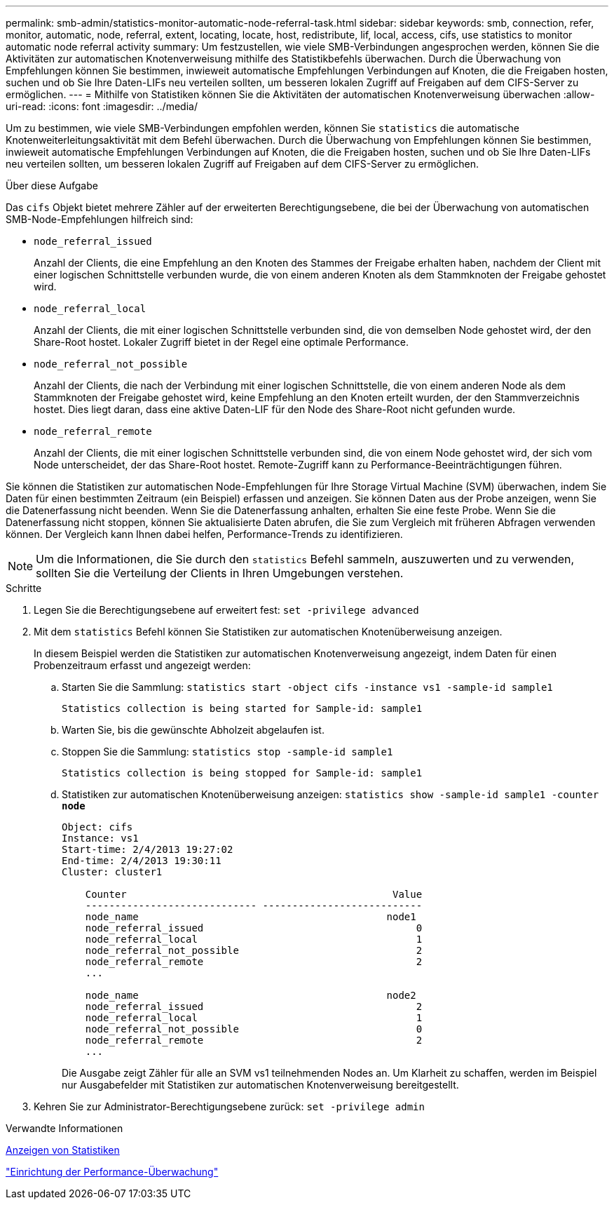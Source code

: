 ---
permalink: smb-admin/statistics-monitor-automatic-node-referral-task.html 
sidebar: sidebar 
keywords: smb, connection, refer, monitor, automatic, node, referral, extent, locating, locate, host, redistribute, lif, local, access, cifs, use statistics to monitor automatic node referral activity 
summary: Um festzustellen, wie viele SMB-Verbindungen angesprochen werden, können Sie die Aktivitäten zur automatischen Knotenverweisung mithilfe des Statistikbefehls überwachen. Durch die Überwachung von Empfehlungen können Sie bestimmen, inwieweit automatische Empfehlungen Verbindungen auf Knoten, die die Freigaben hosten, suchen und ob Sie Ihre Daten-LIFs neu verteilen sollten, um besseren lokalen Zugriff auf Freigaben auf dem CIFS-Server zu ermöglichen. 
---
= Mithilfe von Statistiken können Sie die Aktivitäten der automatischen Knotenverweisung überwachen
:allow-uri-read: 
:icons: font
:imagesdir: ../media/


[role="lead"]
Um zu bestimmen, wie viele SMB-Verbindungen empfohlen werden, können Sie `statistics` die automatische Knotenweiterleitungsaktivität mit dem Befehl überwachen. Durch die Überwachung von Empfehlungen können Sie bestimmen, inwieweit automatische Empfehlungen Verbindungen auf Knoten, die die Freigaben hosten, suchen und ob Sie Ihre Daten-LIFs neu verteilen sollten, um besseren lokalen Zugriff auf Freigaben auf dem CIFS-Server zu ermöglichen.

.Über diese Aufgabe
Das `cifs` Objekt bietet mehrere Zähler auf der erweiterten Berechtigungsebene, die bei der Überwachung von automatischen SMB-Node-Empfehlungen hilfreich sind:

* `node_referral_issued`
+
Anzahl der Clients, die eine Empfehlung an den Knoten des Stammes der Freigabe erhalten haben, nachdem der Client mit einer logischen Schnittstelle verbunden wurde, die von einem anderen Knoten als dem Stammknoten der Freigabe gehostet wird.

* `node_referral_local`
+
Anzahl der Clients, die mit einer logischen Schnittstelle verbunden sind, die von demselben Node gehostet wird, der den Share-Root hostet. Lokaler Zugriff bietet in der Regel eine optimale Performance.

* `node_referral_not_possible`
+
Anzahl der Clients, die nach der Verbindung mit einer logischen Schnittstelle, die von einem anderen Node als dem Stammknoten der Freigabe gehostet wird, keine Empfehlung an den Knoten erteilt wurden, der den Stammverzeichnis hostet. Dies liegt daran, dass eine aktive Daten-LIF für den Node des Share-Root nicht gefunden wurde.

* `node_referral_remote`
+
Anzahl der Clients, die mit einer logischen Schnittstelle verbunden sind, die von einem Node gehostet wird, der sich vom Node unterscheidet, der das Share-Root hostet. Remote-Zugriff kann zu Performance-Beeinträchtigungen führen.



Sie können die Statistiken zur automatischen Node-Empfehlungen für Ihre Storage Virtual Machine (SVM) überwachen, indem Sie Daten für einen bestimmten Zeitraum (ein Beispiel) erfassen und anzeigen. Sie können Daten aus der Probe anzeigen, wenn Sie die Datenerfassung nicht beenden. Wenn Sie die Datenerfassung anhalten, erhalten Sie eine feste Probe. Wenn Sie die Datenerfassung nicht stoppen, können Sie aktualisierte Daten abrufen, die Sie zum Vergleich mit früheren Abfragen verwenden können. Der Vergleich kann Ihnen dabei helfen, Performance-Trends zu identifizieren.

[NOTE]
====
Um die Informationen, die Sie durch den `statistics` Befehl sammeln, auszuwerten und zu verwenden, sollten Sie die Verteilung der Clients in Ihren Umgebungen verstehen.

====
.Schritte
. Legen Sie die Berechtigungsebene auf erweitert fest: `set -privilege advanced`
. Mit dem `statistics` Befehl können Sie Statistiken zur automatischen Knotenüberweisung anzeigen.
+
In diesem Beispiel werden die Statistiken zur automatischen Knotenverweisung angezeigt, indem Daten für einen Probenzeitraum erfasst und angezeigt werden:

+
.. Starten Sie die Sammlung: `statistics start -object cifs -instance vs1 -sample-id sample1`
+
[listing]
----
Statistics collection is being started for Sample-id: sample1
----
.. Warten Sie, bis die gewünschte Abholzeit abgelaufen ist.
.. Stoppen Sie die Sammlung: `statistics stop -sample-id sample1`
+
[listing]
----
Statistics collection is being stopped for Sample-id: sample1
----
.. Statistiken zur automatischen Knotenüberweisung anzeigen: `statistics show -sample-id sample1 -counter *node*`
+
[listing]
----
Object: cifs
Instance: vs1
Start-time: 2/4/2013 19:27:02
End-time: 2/4/2013 19:30:11
Cluster: cluster1

    Counter                                             Value
    ----------------------------- ---------------------------
    node_name                                          node1
    node_referral_issued                                    0
    node_referral_local                                     1
    node_referral_not_possible                              2
    node_referral_remote                                    2
    ...

    node_name                                          node2
    node_referral_issued                                    2
    node_referral_local                                     1
    node_referral_not_possible                              0
    node_referral_remote                                    2
    ...
----
+
Die Ausgabe zeigt Zähler für alle an SVM vs1 teilnehmenden Nodes an. Um Klarheit zu schaffen, werden im Beispiel nur Ausgabefelder mit Statistiken zur automatischen Knotenverweisung bereitgestellt.



. Kehren Sie zur Administrator-Berechtigungsebene zurück: `set -privilege admin`


.Verwandte Informationen
xref:display-statistics-task.adoc[Anzeigen von Statistiken]

link:../performance-config/index.html["Einrichtung der Performance-Überwachung"]
